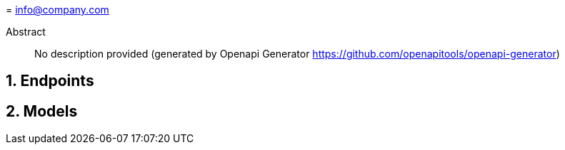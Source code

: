 = 
info@company.com

:toc: left
:numbered:
:toclevels: 3
:source-highlighter: highlightjs
:keywords: openapi, rest, 
:specDir: 
:snippetDir: 
:generator-template: v1 2019-12-20
:info-url: https://my-api.company.com
:app-name: 

[abstract]
.Abstract
No description provided (generated by Openapi Generator https://github.com/openapitools/openapi-generator)


// markup not found, no include::{specDir}intro.adoc[opts=optional]



== Endpoints


[#models]
== Models



